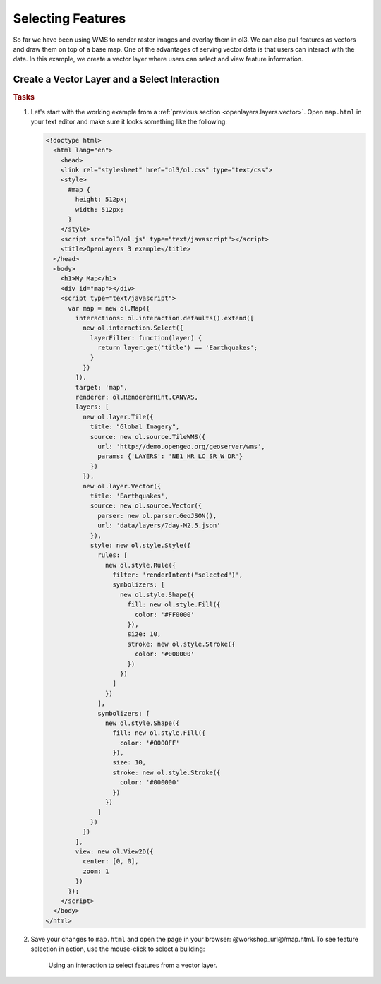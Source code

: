.. _openlayers.controls.select:

Selecting Features
==================

So far we have been using WMS to render raster images and overlay them in ol3. We can also pull features as vectors and draw them on top of a base map. One of the advantages of serving vector data is that users can interact with the data. In this example, we create a vector layer where users can select and view feature information.

Create a Vector Layer and a Select Interaction
``````````````````````````````````````````````

.. rubric:: Tasks

#.  Let's start with the working example from a :ref:`previous section <openlayers.layers.vector>`.  Open ``map.html`` in your text editor and make sure it looks something like the following:
    
    .. code-block:: html

        <!doctype html>
          <html lang="en">
            <head>
            <link rel="stylesheet" href="ol3/ol.css" type="text/css">
            <style>
              #map {
                height: 512px;
                width: 512px;
              }
            </style>
            <script src="ol3/ol.js" type="text/javascript"></script>
            <title>OpenLayers 3 example</title>
          </head>
          <body>
            <h1>My Map</h1>
            <div id="map"></div>
            <script type="text/javascript">
              var map = new ol.Map({
                interactions: ol.interaction.defaults().extend([
                  new ol.interaction.Select({
                    layerFilter: function(layer) {
                      return layer.get('title') == 'Earthquakes';
                    }
                  })
                ]),
                target: 'map',
                renderer: ol.RendererHint.CANVAS,
                layers: [
                  new ol.layer.Tile({
                    title: "Global Imagery",
                    source: new ol.source.TileWMS({
                      url: 'http://demo.opengeo.org/geoserver/wms',
                      params: {'LAYERS': 'NE1_HR_LC_SR_W_DR'}
                    })
                  }),
                  new ol.layer.Vector({
                    title: 'Earthquakes',
                    source: new ol.source.Vector({
                      parser: new ol.parser.GeoJSON(),
                      url: 'data/layers/7day-M2.5.json'
                    }),
                    style: new ol.style.Style({
                      rules: [
                        new ol.style.Rule({
                          filter: 'renderIntent("selected")',
                          symbolizers: [
                            new ol.style.Shape({
                              fill: new ol.style.Fill({
                                color: '#FF0000'
                              }),
                              size: 10,
                              stroke: new ol.style.Stroke({
                                color: '#000000'
                              })
                            })
                          ]
                        })
                      ],
                      symbolizers: [
                        new ol.style.Shape({
                          fill: new ol.style.Fill({
                            color: '#0000FF'
                          }),
                          size: 10,
                          stroke: new ol.style.Stroke({
                            color: '#000000'
                          })
                        })
                      ]
                    })
                  })
                ],
                view: new ol.View2D({
                  center: [0, 0],
                  zoom: 1
                })
              });
            </script>
          </body>
        </html>
        
#.  Save your changes to ``map.html`` and open the page in your browser:  @workshop_url@/map.html. To see feature selection in action, use the mouse-click to select a building:
    
    .. figure:: select1.png
   
       Using an interaction to select features from a vector layer.
